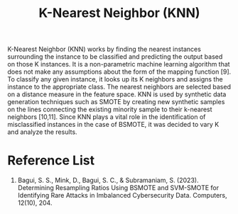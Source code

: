 :PROPERTIES:
:ID:       9801297e-04f7-459a-baa5-8b85f6b937bb
:END:
#+title: K-Nearest Neighbor (KNN)

K-Nearest Neighbor (KNN) works by finding the nearest instances surrounding the
instance to be classified and predicting the output based on those K instances. It is a
non-parametric machine learning algorithm that does not make any assumptions about the
form of the mapping function [9]. To classify any given instance, it looks up its K neighbors
and assigns the instance to the appropriate class. The nearest neighbors are selected based
on a distance measure in the feature space. KNN is used by synthetic data generation
techniques such as SMOTE by creating new synthetic samples on the lines connecting the
existing minority sample to their k-nearest neighbors [10,11]. Since KNN plays a vital role
in the identification of misclassified instances in the case of BSMOTE, it was decided to
vary K and analyze the results.

* Reference List
1. Bagui, S. S., Mink, D., Bagui, S. C., & Subramaniam, S. (2023). Determining Resampling Ratios Using BSMOTE and SVM-SMOTE for Identifying Rare Attacks in Imbalanced Cybersecurity Data. Computers, 12(10), 204.
